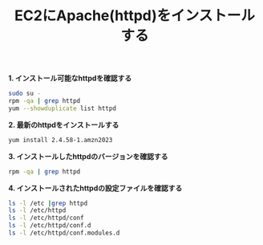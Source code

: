 :PROPERTIES:
:ID:       49C693CF-1399-4BD9-AF62-9312DC058F59
:END:
#+title: EC2にApache(httpd)をインストールする


*1. インストール可能なhttpdを確認する*
#+BEGIN_SRC sh
sudo su -
rpm -qa | grep httpd
yum --showduplicate list httpd  
#+END_SRC

[[./img/2024-04-08 5.34.51-httpd-confirm.png]]

*2. 最新のhttpdをインストールする*
#+BEGIN_SRC sh
yum install 2.4.58-1.amzn2023
#+END_SRC

[[./img/2024-04-08 5.35.10-httpd-install_1.png]]
[[./img/2024-04-08 5.35.45-httpd-install_2.png]]
[[./img/2024-04-08 5.36.08-httpd-install_3.png]]


*3. インストールしたhttpdのバージョンを確認する*
#+BEGIN_SRC sh
rpm -qa | grep httpd
#+END_SRC

[[./img/2024-04-08 5.37.34-httpd-installed-confirm_1.png]]

*4. インストールされたhttpdの設定ファイルを確認する*
#+BEGIN_SRC sh
ls -l /etc |grep httpd
ls -l /etc/httpd
ls -l /etc/httpd/conf
ls -l /etc/httpd/conf.d
ls -l /etc/httpd/conf.modules.d
#+END_SRC

[[./img/2024-04-08 5.41.06-httpd-installed-confirm_2.png]]
